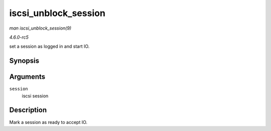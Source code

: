 .. -*- coding: utf-8; mode: rst -*-

.. _API-iscsi-unblock-session:

=====================
iscsi_unblock_session
=====================

*man iscsi_unblock_session(9)*

*4.6.0-rc5*

set a session as logged in and start IO.


Synopsis
========

.. c:function:: void iscsi_unblock_session( struct iscsi_cls_session * session )

Arguments
=========

``session``
    iscsi session


Description
===========

Mark a session as ready to accept IO.


.. ------------------------------------------------------------------------------
.. This file was automatically converted from DocBook-XML with the dbxml
.. library (https://github.com/return42/sphkerneldoc). The origin XML comes
.. from the linux kernel, refer to:
..
.. * https://github.com/torvalds/linux/tree/master/Documentation/DocBook
.. ------------------------------------------------------------------------------
